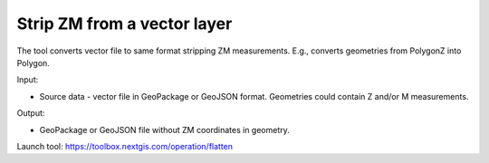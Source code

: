 Strip ZM from a vector layer
============================
The tool converts vector file to same format stripping ZM measurements. E.g., converts geometries from PolygonZ into Polygon.

Input: 

* Source data - vector file in GeoPackage or GeoJSON format. Geometries could contain Z and/or M measurements.

Output:

* GeoPackage or GeoJSON file without ZM coordinates in geometry.

Launch tool: https://toolbox.nextgis.com/operation/flatten
